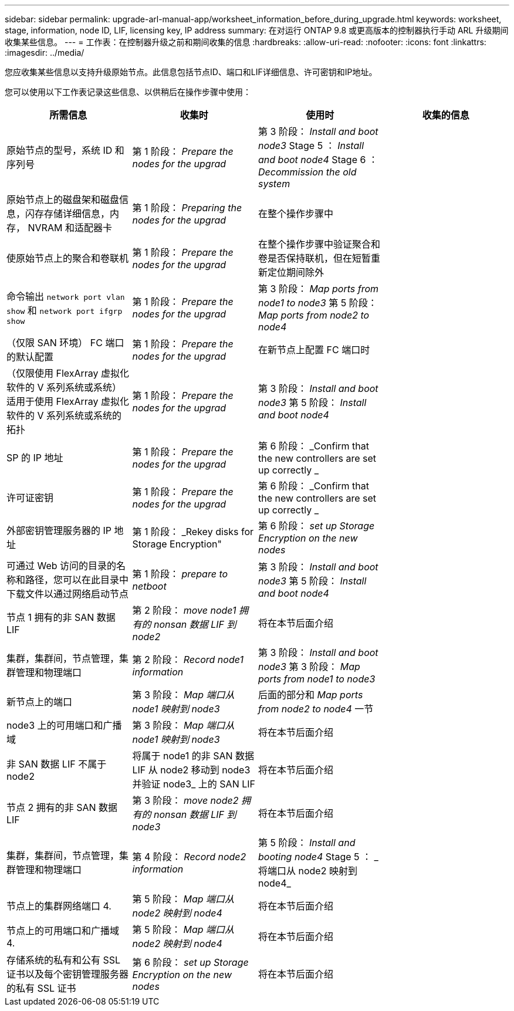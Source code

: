 ---
sidebar: sidebar 
permalink: upgrade-arl-manual-app/worksheet_information_before_during_upgrade.html 
keywords: worksheet, stage, information, node ID, LIF, licensing key, IP address 
summary: 在对运行 ONTAP 9.8 或更高版本的控制器执行手动 ARL 升级期间收集某些信息。 
---
= 工作表：在控制器升级之前和期间收集的信息
:hardbreaks:
:allow-uri-read: 
:nofooter: 
:icons: font
:linkattrs: 
:imagesdir: ../media/


[role="lead"]
您应收集某些信息以支持升级原始节点。此信息包括节点ID、端口和LIF详细信息、许可密钥和IP地址。

您可以使用以下工作表记录这些信息、以供稍后在操作步骤中使用：

|===
| 所需信息 | 收集时 | 使用时 | 收集的信息 


| 原始节点的型号，系统 ID 和序列号 | 第 1 阶段： _Prepare the nodes for the upgrad_ | 第 3 阶段： _Install and boot node3_ Stage 5 ： _Install and boot node4_ Stage 6 ： _Decommission the old system_ |  


| 原始节点上的磁盘架和磁盘信息，闪存存储详细信息，内存， NVRAM 和适配器卡 | 第 1 阶段： _Preparing the nodes for the upgrad_ | 在整个操作步骤中 |  


| 使原始节点上的聚合和卷联机 | 第 1 阶段： _Prepare the nodes for the upgrad_ | 在整个操作步骤中验证聚合和卷是否保持联机，但在短暂重新定位期间除外 |  


| 命令输出 `network port vlan show` 和 `network port ifgrp show` | 第 1 阶段： _Prepare the nodes for the upgrad_ | 第 3 阶段： _Map ports from node1 to node3_ 第 5 阶段： _Map ports from node2 to node4_ |  


| （仅限 SAN 环境） FC 端口的默认配置 | 第 1 阶段： _Prepare the nodes for the upgrad_ | 在新节点上配置 FC 端口时 |  


| （仅限使用 FlexArray 虚拟化软件的 V 系列系统或系统）适用于使用 FlexArray 虚拟化软件的 V 系列系统或系统的拓扑 | 第 1 阶段： _Prepare the nodes for the upgrad_ | 第 3 阶段： _Install and boot node3_ 第 5 阶段： _Install and boot node4_ |  


| SP 的 IP 地址 | 第 1 阶段： _Prepare the nodes for the upgrad_ | 第 6 阶段： _Confirm that the new controllers are set up correctly _ |  


| 许可证密钥 | 第 1 阶段： _Prepare the nodes for the upgrad_ | 第 6 阶段： _Confirm that the new controllers are set up correctly _ |  


| 外部密钥管理服务器的 IP 地址 | 第 1 阶段： _Rekey disks for Storage Encryption" | 第 6 阶段： _set up Storage Encryption on the new nodes_ |  


| 可通过 Web 访问的目录的名称和路径，您可以在此目录中下载文件以通过网络启动节点 | 第 1 阶段： _prepare to netboot_ | 第 3 阶段： _Install and boot node3_ 第 5 阶段： _Install and boot node4_ |  


| 节点 1 拥有的非 SAN 数据 LIF | 第 2 阶段： _move node1 拥有的 nonsan 数据 LIF 到 node2_ | 将在本节后面介绍 |  


| 集群，集群间，节点管理，集群管理和物理端口 | 第 2 阶段： _Record node1 information_ | 第 3 阶段： _Install and boot node3_ 第 3 阶段： _Map ports from node1 to node3_ |  


| 新节点上的端口 | 第 3 阶段： _Map 端口从 node1 映射到 node3_ | 后面的部分和 _Map ports from node2 to node4_ 一节 |  


| node3 上的可用端口和广播域 | 第 3 阶段： _Map 端口从 node1 映射到 node3_ | 将在本节后面介绍 |  


| 非 SAN 数据 LIF 不属于 node2 | 将属于 node1 的非 SAN 数据 LIF 从 node2 移动到 node3 并验证 node3_ 上的 SAN LIF | 将在本节后面介绍 |  


| 节点 2 拥有的非 SAN 数据 LIF | 第 3 阶段： _move node2 拥有的 nonsan 数据 LIF 到 node3_ | 将在本节后面介绍 |  


| 集群，集群间，节点管理，集群管理和物理端口 | 第 4 阶段： _Record node2 information_ | 第 5 阶段： _Install and booting node4_ Stage 5 ： _ 将端口从 node2 映射到 node4_ |  


| 节点上的集群网络端口 4. | 第 5 阶段： _Map 端口从 node2 映射到 node4_ | 将在本节后面介绍 |  


| 节点上的可用端口和广播域 4. | 第 5 阶段： _Map 端口从 node2 映射到 node4_ | 将在本节后面介绍 |  


| 存储系统的私有和公有 SSL 证书以及每个密钥管理服务器的私有 SSL 证书 | 第 6 阶段： _set up Storage Encryption on the new nodes_ | 将在本节后面介绍 |  
|===